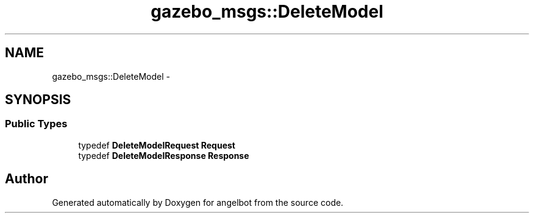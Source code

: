 .TH "gazebo_msgs::DeleteModel" 3 "Sat Jul 9 2016" "angelbot" \" -*- nroff -*-
.ad l
.nh
.SH NAME
gazebo_msgs::DeleteModel \- 
.SH SYNOPSIS
.br
.PP
.SS "Public Types"

.in +1c
.ti -1c
.RI "typedef \fBDeleteModelRequest\fP \fBRequest\fP"
.br
.ti -1c
.RI "typedef \fBDeleteModelResponse\fP \fBResponse\fP"
.br
.in -1c

.SH "Author"
.PP 
Generated automatically by Doxygen for angelbot from the source code\&.
